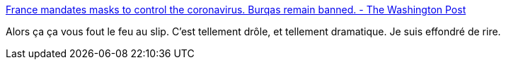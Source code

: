 :jbake-type: post
:jbake-status: published
:jbake-title: France mandates masks to control the coronavirus. Burqas remain banned. - The Washington Post
:jbake-tags: france,politique,économie,voile,_mois_mai,_année_2020
:jbake-date: 2020-05-11
:jbake-depth: ../
:jbake-uri: shaarli/1589200446000.adoc
:jbake-source: https://nicolas-delsaux.hd.free.fr/Shaarli?searchterm=https%3A%2F%2Fwww.washingtonpost.com%2Fworld%2Feurope%2Ffrance-face-masks-coronavirus%2F2020%2F05%2F09%2F6fbd50fc-8ae6-11ea-80df-d24b35a568ae_story.html&searchtags=france+politique+%C3%A9conomie+voile+_mois_mai+_ann%C3%A9e_2020
:jbake-style: shaarli

https://www.washingtonpost.com/world/europe/france-face-masks-coronavirus/2020/05/09/6fbd50fc-8ae6-11ea-80df-d24b35a568ae_story.html[France mandates masks to control the coronavirus. Burqas remain banned. - The Washington Post]

Alors ça ça vous fout le feu au slip. C'est tellement drôle, et tellement dramatique. Je suis effondré de rire.
